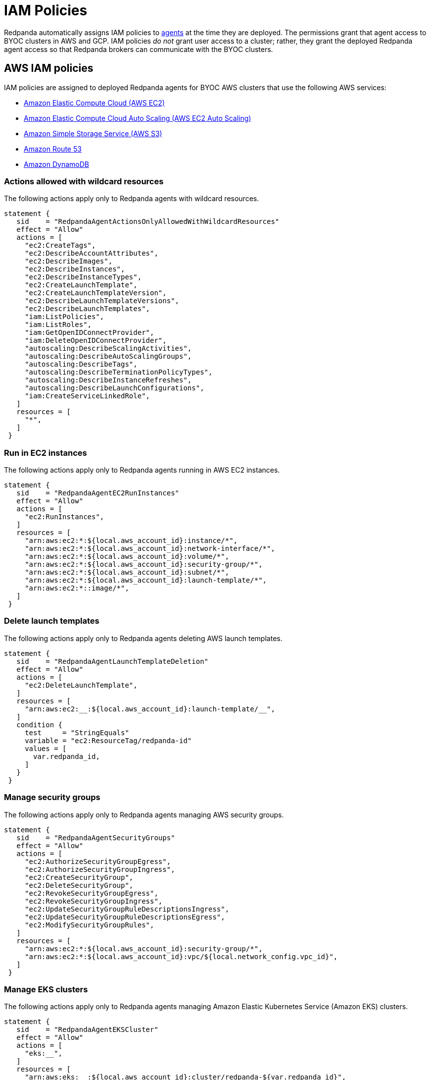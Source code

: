 = IAM Policies
:description: Learn how Redpanda Cloud uses IAM policies for authorization.

Redpanda automatically assigns IAM policies to xref:deploy:deployment-option/cloud/cloud-overview.adoc#agent[agents]
at the time they are deployed. The permissions grant that agent access to BYOC clusters in AWS and GCP. IAM policies
_do not_ grant user access to a cluster; rather, they grant the deployed Redpanda
agent access so that Redpanda brokers can communicate with the BYOC clusters.

== AWS IAM policies

IAM policies are assigned to deployed Redpanda agents for BYOC AWS
clusters that use the following AWS services:

* https://docs.aws.amazon.com/AWSEC2/latest/UserGuide/concepts.html[Amazon Elastic Compute Cloud (AWS EC2)^]
* https://aws.amazon.com/ec2/autoscaling/[Amazon Elastic Compute Cloud Auto Scaling (AWS EC2 Auto Scaling)^]
* https://docs.aws.amazon.com/AmazonS3/latest/userguide/Welcome.html[Amazon Simple Storage Service (AWS S3)^]
* https://aws.amazon.com/route53/[Amazon Route 53^]
* https://docs.aws.amazon.com/amazondynamodb/latest/developerguide/Introduction.html[Amazon DynamoDB^]

=== Actions allowed with wildcard resources

The following actions apply only to Redpanda agents with wildcard resources.

[,json,role=no-copy]
----
statement {
   sid    = "RedpandaAgentActionsOnlyAllowedWithWildcardResources"
   effect = "Allow"
   actions = [
     "ec2:CreateTags",
     "ec2:DescribeAccountAttributes",
     "ec2:DescribeImages",
     "ec2:DescribeInstances",
     "ec2:DescribeInstanceTypes",
     "ec2:CreateLaunchTemplate",
     "ec2:CreateLaunchTemplateVersion",
     "ec2:DescribeLaunchTemplateVersions",
     "ec2:DescribeLaunchTemplates",
     "iam:ListPolicies",
     "iam:ListRoles",
     "iam:GetOpenIDConnectProvider",
     "iam:DeleteOpenIDConnectProvider",
     "autoscaling:DescribeScalingActivities",
     "autoscaling:DescribeAutoScalingGroups",
     "autoscaling:DescribeTags",
     "autoscaling:DescribeTerminationPolicyTypes",
     "autoscaling:DescribeInstanceRefreshes",
     "autoscaling:DescribeLaunchConfigurations",
     "iam:CreateServiceLinkedRole",
   ]
   resources = [
     "*",
   ]
 }
----

=== Run in EC2 instances

The following actions apply only to Redpanda agents running in AWS EC2 instances.

[,json,role=no-copy]
----
statement {
   sid    = "RedpandaAgentEC2RunInstances"
   effect = "Allow"
   actions = [
     "ec2:RunInstances",
   ]
   resources = [
     "arn:aws:ec2:*:${local.aws_account_id}:instance/*",
     "arn:aws:ec2:*:${local.aws_account_id}:network-interface/*",
     "arn:aws:ec2:*:${local.aws_account_id}:volume/*",
     "arn:aws:ec2:*:${local.aws_account_id}:security-group/*",
     "arn:aws:ec2:*:${local.aws_account_id}:subnet/*",
     "arn:aws:ec2:*:${local.aws_account_id}:launch-template/*",
     "arn:aws:ec2:*::image/*",
   ]
 }
----

=== Delete launch templates

The following actions apply only to Redpanda agents deleting AWS launch templates.

[,json,role=no-copy]
----
statement {
   sid    = "RedpandaAgentLaunchTemplateDeletion"
   effect = "Allow"
   actions = [
     "ec2:DeleteLaunchTemplate",
   ]
   resources = [
     "arn:aws:ec2:__:${local.aws_account_id}:launch-template/__",
   ]
   condition {
     test     = "StringEquals"
     variable = "ec2:ResourceTag/redpanda-id"
     values = [
       var.redpanda_id,
     ]
   }
 }
----

=== Manage security groups

The following actions apply only to Redpanda agents managing AWS security groups.

[,json,role=no-copy]
----
statement {
   sid    = "RedpandaAgentSecurityGroups"
   effect = "Allow"
   actions = [
     "ec2:AuthorizeSecurityGroupEgress",
     "ec2:AuthorizeSecurityGroupIngress",
     "ec2:CreateSecurityGroup",
     "ec2:DeleteSecurityGroup",
     "ec2:RevokeSecurityGroupEgress",
     "ec2:RevokeSecurityGroupIngress",
     "ec2:UpdateSecurityGroupRuleDescriptionsIngress",
     "ec2:UpdateSecurityGroupRuleDescriptionsEgress",
     "ec2:ModifySecurityGroupRules",
   ]
   resources = [
     "arn:aws:ec2:*:${local.aws_account_id}:security-group/*",
     "arn:aws:ec2:*:${local.aws_account_id}:vpc/${local.network_config.vpc_id}",
   ]
 }
----

=== Manage EKS clusters

The following actions apply only to Redpanda agents managing Amazon Elastic
Kubernetes Service (Amazon EKS) clusters.

[,json,role=no-copy]
----
statement {
   sid    = "RedpandaAgentEKSCluster"
   effect = "Allow"
   actions = [
     "eks:__",
   ]
   resources = [
     "arn:aws:eks:__:${local.aws_account_id}:cluster/redpanda-${var.redpanda_id}",
   ]
 }

----

=== Manage instance profiles

The following actions apply only to Redpanda agents managing AWS instance profiles.

[,json,role=no-copy]
----
statement {
   sid    = "RedpandaAgentInstanceProfile"
   effect = "Allow"
   actions = [
     "iam:AddRoleToInstanceProfile",
     "iam:RemoveRoleFromInstanceProfile",
     "iam:CreateInstanceProfile",
     "iam:DeleteInstanceProfile",
     "iam:GetInstanceProfile",
     "iam:TagInstanceProfile",
   ]
   resources = [
     "arn:aws:iam::${local.aws_account_id}:instance-profile/redpanda-${var.redpanda_id}*",
     "arn:aws:iam::${local.aws_account_id}:instance-profile/redpanda-agent-${var.redpanda_id}*",
   ]
 }
----

=== Create EKS OIDC providers

The following actions apply only to Redpanda agents creating and accessing AWS
EKS OIDC providers.

[,json,role=no-copy]
----
statement {
   sid    = "RedpandaAgentEKSOIDCProvider"
   effect = "Allow"
   actions = [
     "iam:CreateOpenIDConnectProvider",
     "iam:TagOpenIDConnectProvider",
     "iam:UntagOpenIDConnectProvider",
   ]
   resources = [
     "arn:aws:iam::${local.aws_account_id}:oidc-provider/oidc.eks.*.amazonaws.com",
   ]
 }

----

=== Manage IAM policies

The following actions apply only to Redpanda agents managing AWS IAM policies.

[,json,role=no-copy]
----
statement {
   sid    = "RedpandaAgentIAMPolicies"
   effect = "Allow"
   actions = [
     "iam:CreatePolicy",
     "iam:DeletePolicy",
     "iam:GetPolicy",
     "iam:GetPolicyVersion",
     "iam:ListPolicyVersions",
     "iam:TagPolicy"
   ]
   resources = [
     "arn:aws:iam::${local.aws_account_id}:policy/aws_ebs_csi_driver-redpanda-${var.redpanda_id}",
     "arn:aws:iam::${local.aws_account_id}:policy/cert_manager_policy-${var.redpanda_id}",
     "arn:aws:iam::${local.aws_account_id}:policy/external_dns_policy-${var.redpanda_id}",
     "arn:aws:iam::${local.aws_account_id}:policy/load_balancer_controller-${var.redpanda_id}",
     "arn:aws:iam::${local.aws_account_id}:policy/redpanda-agent-${var.redpanda_id}*",
     "arn:aws:iam::${local.aws_account_id}:policy/redpanda-${var.redpanda_id}-autoscaler",
     "arn:aws:iam::${local.aws_account_id}:policy/redpanda-cloud-storage-manager-${var.redpanda_id}",
     "arn:aws:iam::${local.aws_account_id}:policy/secrets_manager_policy-${var.redpanda_id}",
     "arn:aws:iam::${local.aws_account_id}:policy/redpanda-connectors-secrets-manager-${var.redpanda_id}",
     "arn:aws:iam::${local.aws_account_id}:policy/redpanda-console-secrets-manager-${var.redpanda_id}",
   ]
 }
----

=== Manage IAM roles

The following actions apply only to Redpanda agents managing AWS IAM roles.

[,json,role=no-copy]
----
statement {
   sid    = "RedpandaAgentIAMRoleManagement"
   effect = "Allow"
   actions = [
     "iam:CreateRole",
     "iam:DeleteRole",
     "iam:AttachRolePolicy",
     "iam:DetachRolePolicy",
     "iam:GetRole",
     "iam:TagRole",
     "iam:PassRole",
     "iam:ListAttachedRolePolicies",
     "iam:ListInstanceProfilesForRole",
     "iam:ListRolePolicies",
   ]
   resources = [
     "arn:aws:iam::${local.aws_account_id}:role/redpanda-cloud-storage-manager-${var.redpanda_id}",
     "arn:aws:iam::${local.aws_account_id}:role/redpanda-agent-${var.redpanda_id}_",
     "arn:aws:iam::${local.aws_account_id}:role/redpanda-${var.redpanda_id}_",
     "arn:aws:iam::${local.aws_account_id}:role/redpanda-connectors-secrets-manager-${var.redpanda_id}_",
     "arn:aws:iam::${local.aws_account_id}:role/redpanda-console-secrets-manager-${var.redpanda_id}_",
   ]
 }

----

=== Manage S3 buckets

The following actions apply only to Redpanda agents managing AWS Simple
Storage Service (S3) buckets.

[,json,role=no-copy]
----
statement {
   sid    = "RedpandaAgentS3ManagementBucket"
   effect = "Allow"
   actions = [
     "s3:*",
   ]
   resources = [
     data.aws_s3_bucket.management.arn,
     "${data.aws_s3_bucket.management.arn}/*",
   ]
 }
----

=== Manage S3 cloud bucket storage

The following actions apply only to Redpanda agents managing AWS S3 cloud bucket
storage.

[,json,role=no-copy]
----
statement {
  sid    = "RedpandaAgentS3CloudStorageBucket"
  effect = "Allow"
  actions = [
    "s3:List__",
    "s3:Get__",
    "s3:CreateBucket",
    "s3:DeleteBucket",
  ]
  resources = [
    local.redpanda_cloud_storage_bucket_arn,
    "${local.redpanda_cloud_storage_bucket_arn}/*",
  ]
}
----

=== Manage virtual private cloud (VPC)

The following actions apply only to Redpanda agents managing AWS VPCs.

[,json,role=no-copy]
----
statement {
   sid    = "RedpandaAgentVPCManagement"
   effect = "Allow"
   actions = [
     "ec2:DescribeVpcs",
     "ec2:DescribeVpcAttribute",
     "ec2:DescribeSecurityGroups",
     "ec2:CreateInternetGateway",
     "ec2:DeleteInternetGateway",
     "ec2:AttachInternetGateway",
     "ec2:DescribeInternetGateways",
     "ec2:CreateNatGateway",
     "ec2:DeleteNatGateway",
     "ec2:DescribeNatGateways",
     "ec2:CreateRoute",
     "ec2:DeleteRoute",
     "ec2:CreateRouteTable",
     "ec2:DeleteRouteTable",
     "ec2:DescribeRouteTables",
     "ec2:AssociateRouteTable",
     "ec2:CreateSubnet",
     "ec2:DeleteSubnet",
     "ec2:DescribeSubnets",
     "ec2:CreateVpcEndpoint",
     "ec2:ModifyVpcEndpoint",
     "ec2:DeleteVpcEndpoints",
     "ec2:DescribeVpcEndpoints",
     "ec2:DescribeVpcEndpointServices",
     "ec2:DescribeVpcPeeringConnections",
     "ec2:ModifyVpcPeeringConnectionOptions",
     "ec2:DescribeNetworkAcls",
     "ec2:DescribeNetworkInterfaces",
     "ec2:AttachNetworkInterface",
     "ec2:DetachNetworkInterface",
     "ec2:DescribeAvailabilityZones",
   ]
   resources = [
     "*",
   ]
 }
----

=== Delete network interface

The following actions apply only to Redpanda agents deleting AWS network interfaces.

[,json,role=no-copy]
----
statement {
   sid    = "RedpandaAgentNetworkInterfaceDelete"
   effect = "Allow"
   actions = [
     "ec2:DeleteNetworkInterface",
   ]
   resources = [
     "arn:aws:ec2:__:${local.aws_account_id}:network-interface/__",
   ]
 }

----

=== Create VPC peering

The following actions apply only to Redpanda agents creating AWS VPC peering.

[,json,role=no-copy]
----
statement {
   sid    = "RedpandaAgentVPCPeeringsCreate"
   effect = "Allow"
   actions = [
     "ec2:CreateVpcPeeringConnection",
   ]
   resources = [
     "arn:aws:ec2:*:${local.aws_account_id}:vpc/${local.network_config.vpc_id}",
   ]
 }
----

=== Delete VPC peering

The following actions apply only to Redpanda agents deleting AWS VPC peering.

[,json,role=no-copy]
----
statement {
   sid    = "RedpandaAgentVPCPeeringsDelete"
   effect = "Allow"
   actions = [
     "ec2:DeleteVpcPeeringConnection",
     "ec2:ModifyVpcPeeringConnectionOptions",
   ]
   resources = [
     "arn:aws:ec2:__:${local.aws_account_id}:vpc-peering-connection/__",
   ]
   condition {
     test     = "StringEquals"
     variable = "ec2:ResourceTag/redpanda-id"
     values = [
       var.redpanda_id,
     ]
   }
 }

----

=== Manage DynamoDB Terraform backend

The following actions apply only to Redpanda agents managing the AWS DynamoDB
Terraform backend.

[,json,role=no-copy]
----
statement {
   sid    = "RedpandaAgentTFBackend"
   effect = "Allow"
   actions = [
     "dynamodb:GetItem",
     "dynamodb:PutItem",
     "dynamodb:DeleteItem",
   ]
   resources = [
     "arn:aws:dynamodb:*:${local.aws_account_id}:table/rp-${local.aws_account_id}*",
   ]
 }
----

=== Manage Route 53

The following actions apply only to Redpanda agents managing the AWS Route 53
service.

[,json,role=no-copy]
----
statement {
   sid    = "RedpandaAgentRoute53Management"
   effect = "Allow"
   actions = [
     "route53:CreateHostedZone",
     "route53:GetChange",
     "route53:ChangeTagsForResource",
     "route53:GetHostedZone",
     "route53:ListTagsForResource",
     "route53:ListResourceRecordSets",
     "route53:ChangeResourceRecordSets",
     "route53:GetDNSSEC",
     "route53:DeleteHostedZone",
   ]
   resources = [
     "*",
   ]
 }

----

=== Manage Auto Scaling

The following actions apply only to Redpanda agents managing the AWS Auto Scaling.

[,json,role=no-copy]
----
statement {
   sid    = "RedpandaAgentAutoscaling"
   effect = "Allow"
   actions = [
     "autoscaling:*",
   ]
   resources = [
     "arn:aws:autoscaling:*:${local.aws_account_id}:autoScalingGroup:*:autoScalingGroupName/redpanda-${var.redpanda_id}*",
     "arn:aws:autoscaling:*:${local.aws_account_id}:autoScalingGroup:*:autoScalingGroupName/redpanda-agent-${var.redpanda_id}*"
   ]
 }
----

== GCP IAM permissions

The Redpanda agent role for GCP provides the following permissions to manage
Redpanda cluster resources:

[cols="1m,2a"]
|===
| Permission | Description

| compute.firewalls.create
| Allows a user to create firewall rules to control inbound and outbound traffic for GCP instances.

| compute.firewalls.delete
| Allows a user or service account to remove existing firewall rules from within a GCP project, modifying the network security configuration.

| compute.firewalls.get
| Allows a user to view the details and configuration of a specific firewall rule for GCP projects.

| compute.globalOperations.get
| Allows a user to retrieve information about a specific global operation in a GCP project.

| compute.instanceGroupManagers.get
| Allows a user or service account to retrieve details like the configuration, status, and properties of an instance group manager within GCP.

| compute.networks.updatePolicy
| Allows a user to update the configuration of existing GCP network resources.

| compute.projects.get
| Allows a user or service account to retrieve information (such as project metadata, quotas, and configuration settings) about a specific GCP project.

| compute.zones.list
| Allows a user to retrieve a list of the available zones in a GCP project.

| dns.managedZones.create
| Allows a user to create a new managed zone. A DNS managed zone holds the Domain Name System (DNS) records for the same DNS name suffix.

| dns.managedZones.get
| Allows a user or service account to retrieve information about a specific DNS managed zone. This permission is used in the context of Google Cloud DNS, which is a scalable and reliable domain name system (DNS) service.

| dns.managedZones.list
| Allows a user or service account to list the managed zones within a Google Cloud DNS project.

| dns.managedZones.update
| Allows a user to update or modify the configuration of a managed DNS zone within a Google Cloud DNS project.

| dns.managedZones.delete
| Allows a user or service account to delete managed zones within the Google Cloud DNS project.

| dns.resourceRecordSets.create
| Allows a user to create resource record sets within a DNS zone.

| dns.resourceRecordSets.delete
| Allows a user to delete resource record sets within a DNS zone.

| dns.resourceRecordSets.get
| Allows a user or service account to retrieve information about resource record sets within a managed DNS zone.

| dns.resourceRecordSets.list
| Allows a user or service account to retrieve a list of resource record sets that are part of a particular DNS zone.

| dns.resourceRecordSets.update
| Allows a user or service account to make changes to the resource records in a DNS zone.

| dns.changes.create
| Allows a user to create and update DNS resource record sets.

| dns.changes.get
| Allows a user to retrieve the information about an existing DNS change.

| dns.changes.list
| Allows a user to retrieve a list of changes to DNS resource record sets.

| dns.projects.get
| Allows a user to retrieve information about an existing GCP DNS project.

| iam.roles.create
| Allows a user to create a custom role for a GCP project or an organization.

| iam.roles.delete
| Allows a user to delete a custom role from a GCP project or an organization.

| iam.roles.get
| Allows a user to retrieve information about a specific role, including its permissions.

| iam.roles.list
| Allows a user to list predefined roles, or the custom roles for a project or an organization.

| iam.roles.undelete
| Allows a user to undelete a custom role from an organization or a project.

| iam.roles.update
| Allows a user to update an IAM custom role.

| iam.serviceAccountKeys.create
| Allows a user to create a private key for a service account.

| iam.serviceAccountKeys.get
| Allows a user or service account to view information about existing service account keys associated with a particular service account.

| iam.serviceAccounts.actAs
| Allows a service account to act as another service account or user within a GCP project. This permission is used to delegate authority to one service account to impersonate or perform actions on behalf of another service account or user.

| iam.serviceAccounts.create
| Allows a user to create a service account for a project.

| iam.serviceAccounts.delete
| Allows a user to delete a service account for a project.

| iam.serviceAccounts.get
| Allows a user or service account to retrieve metadata and configuration information about a particular service account within a project. This includes information such as the email address, display name, and IAM policies associated with the service account.

| iam.serviceAccounts.getIamPolicy
| Allows a user to retrieve the IAM policy for a service account.

| iam.serviceAccounts.setIamPolicy
| Allows a user to set the IAM policy for a service account.

| resourcemanager.projects.get
| Allows a user or service account to view project details, such as project ID, name, labels, and other project-level settings. This permission controls the ability to retrieve the metadata and configuration of a project in GCP using the Resource Manager API.

| resourcemanager.projects.getIamPolicy
| Allows a user or service account to retrieve the IAM access control policy for a specified project. Permission is denied if the policy or the resource does not exist.

| resourcemanager.projects.setIamPolicy
| Allows a user or service account to set the IAM access control policy for the specified project.

| storage.buckets.get
| Allows a user to retrieve metadata and configuration information about a specific bucket in Google Cloud Storage. Users with this permission can view details such as the bucket's name, location, storage class, access control settings, and other attributes.

| storage.buckets.getIamPolicy
| Allows a user to retrieve the IAM policy for a bucket.

| storage.buckets.setIamPolicy
| Allows a user to set the IAM policy for a bucket.

| storage.objects.create
| Allows a user to add new objects to a bucket.

| storage.objects.delete
| Allows a user to delete objects from a bucket.

| storage.objects.get
| Allows a user to read object data and metadata, excluding ACLs.

| storage.objects.getIamPolicy
| Allows a user to read object ACLs, returned as IAM policies.

| storage.objects.list
| Allows a user to list objects in a bucket and read object metadata, excluding ACLs, when listing.

| storage.objects.update
| Allows a user to update object metadata, excluding ACLs.
|===
